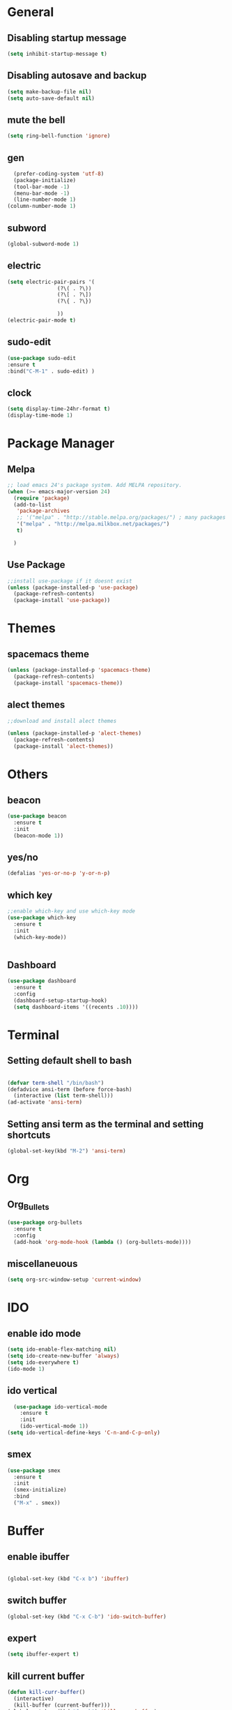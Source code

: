 * General
** Disabling startup message
#+BEGIN_SRC emacs-lisp
  (setq inhibit-startup-message t)
#+END_SRC
** Disabling autosave and backup
 #+BEGIN_SRC emacs-lisp
   (setq make-backup-file nil)
   (setq auto-save-default nil)
 #+END_SRC
** mute the bell
#+BEGIN_SRC emacs-lisp
  (setq ring-bell-function 'ignore)
#+END_SRC
** gen
#+BEGIN_SRC emacs-lisp
  (prefer-coding-system 'utf-8)
  (package-initialize)
  (tool-bar-mode -1)
  (menu-bar-mode -1)
  (line-number-mode 1)
(column-number-mode 1)
#+END_SRC

** subword
#+BEGIN_SRC emacs-lisp
  (global-subword-mode 1)

#+END_SRC
** electric
#+BEGIN_SRC emacs-lisp
  (setq electric-pair-pairs '(
			      (?\( . ?\))
			      (?\[ . ?\])
			      (?\{ . ?\})

			      ))
  (electric-pair-mode t)
#+END_SRC
** sudo-edit
#+BEGIN_SRC emacs-lisp
  (use-package sudo-edit
  :ensure t
  :bind("C-M-1" . sudo-edit) )
#+END_SRC

** clock
#+BEGIN_SRC emacs-lisp
  (setq display-time-24hr-format t)
  (display-time-mode 1)
#+END_SRC
* Package Manager
** Melpa
#+BEGIN_SRC emacs-lisp
  ;; load emacs 24's package system. Add MELPA repository.
  (when (>= emacs-major-version 24)
    (require 'package)
    (add-to-list
     'package-archives
     ;; '("melpa" . "http://stable.melpa.org/packages/") ; many packages won't show if using stable
     '("melpa" . "http://melpa.milkbox.net/packages/")
     t)
    
    )
#+END_SRC
** Use Package
#+BEGIN_SRC emacs-lisp
  ;;install use-package if it doesnt exist
  (unless (package-installed-p 'use-package)
    (package-refresh-contents)
    (package-install 'use-package))
#+END_SRC
* Themes
** spacemacs theme
#+BEGIN_SRC emacs-lisp
  (unless (package-installed-p 'spacemacs-theme)
    (package-refresh-contents)
    (package-install 'spacemacs-theme))
#+END_SRC

** alect themes
#+BEGIN_SRC emacs-lisp
  ;;download and install alect themes

  (unless (package-installed-p 'alect-themes)
    (package-refresh-contents)
    (package-install 'alect-themes))
#+END_SRC

* Others
** beacon
#+BEGIN_SRC emacs-lisp
  (use-package beacon
    :ensure t
    :init
    (beacon-mode 1))
#+END_SRC
** yes/no
#+BEGIN_SRC emacs-lisp
  (defalias 'yes-or-no-p 'y-or-n-p)
#+END_SRC
** which key
#+BEGIN_SRC emacs-lisp
  ;;enable which-key and use which-key mode 
  (use-package which-key
    :ensure t
    :init
    (which-key-mode))


#+END_SRC
** Dashboard
#+BEGIN_SRC emacs-lisp
  (use-package dashboard
    :ensure t
    :config
    (dashboard-setup-startup-hook)
    (setq dashboard-items '((recents .10))))

#+END_SRC
* Terminal
** Setting default shell to bash
#+BEGIN_SRC emacs-lisp

  (defvar term-shell "/bin/bash")
  (defadvice ansi-term (before force-bash)
    (interactive (list term-shell)))
  (ad-activate 'ansi-term)
#+END_SRC

** Setting ansi term as the terminal and setting shortcuts
   #+BEGIN_SRC emacs-lisp
     (global-set-key(kbd "M-2") 'ansi-term)
   #+END_SRC
* Org
** Org_Bullets
#+BEGIN_SRC emacs-lisp
  (use-package org-bullets
    :ensure t
    :config
    (add-hook 'org-mode-hook (lambda () (org-bullets-mode))))
#+END_SRC
** miscellaneuous
#+BEGIN_SRC emacs-lisp
  (setq org-src-window-setup 'current-window)

#+END_SRC
* IDO
** enable ido mode
#+BEGIN_SRC emacs-lisp
  (setq ido-enable-flex-matching nil)
  (setq ido-create-new-buffer 'always)
  (setq ido-everywhere t)
  (ido-mode 1)
#+END_SRC
** ido vertical
#+BEGIN_SRC  emacs-lisp
  (use-package ido-vertical-mode
    :ensure t
    :init
    (ido-vertical-mode 1))
(setq ido-vertical-define-keys 'C-n-and-C-p-only)

#+END_SRC
** smex 
#+BEGIN_SRC emacs-lisp
  (use-package smex
    :ensure t
    :init
    (smex-initialize)
    :bind
    ("M-x" . smex))
#+END_SRC
* Buffer
** enable ibuffer
#+BEGIN_SRC emacs-lisp

  (global-set-key (kbd "C-x b") 'ibuffer)
#+END_SRC
** switch buffer
#+BEGIN_SRC emacs-lisp
  (global-set-key (kbd "C-x C-b") 'ido-switch-buffer)

#+END_SRC
** expert 
#+BEGIN_SRC emacs-lisp
  (setq ibuffer-expert t)

#+END_SRC
** kill current buffer
#+BEGIN_SRC emacs-lisp
  (defun kill-curr-buffer()
    (interactive)
    (kill-buffer (current-buffer)))
  (global-set-key (kbd "C-x k") 'kill-curr-buffer)

#+END_SRC
* avy
#+BEGIN_SRC emacs-lisp
  (use-package avy
    :ensure t
    :bind
    ("M-s" . avy-goto-char))
#+END_SRC
* Misc
** kill-whole-world
#+BEGIN_SRC emacs-lisp
  (defun kill-whole-word()
    (interactive)
    (backward-word)
    (kill-word 1))
  (global-set-key (kbd "C-c w w") 'kill-whole-word)
#+END_SRC
** Hungry Delete
#+BEGIN_SRC emacs-lisp
  (use-package hungry-delete
    :ensure t
    :config
    (global-hungry-delete-mode))

#+END_SRC
** copy whole line
#+BEGIN_SRC emacs-lisp
  (defun copy-whole-line ()
    (interactive)
    (save-excursion
      (kill-new
       (buffer-substring
	(point-at-bol)
	(point-at-eol)))))
  (global-set-key (kbd "C-c w l") 'copy-whole-line)
#+END_SRC
** kill all buffers
#+BEGIN_SRC emacs-lisp
  (defun kill-all-buffers ()
    (interactive)
    (mapc 'kill-buffer (buffer-list)))
  (global-set-key (kbd "C-M-k") 'kill-all-buffers)
#+END_SRC
* config shortcut
** edit
#+BEGIN_SRC emacs-lisp
  (defun config-visit ()
    (interactive)
    (find-file "~/.emacs.d/config.org"))

  (global-set-key (kbd "C-c e") 'config-visit)
#+END_SRC
** reload
#+BEGIN_SRC emacs-lisp
  (defun config-reload()
    (interactive)
    (org-babel-load-file (expand-file-name "~/.emacs.d/config.org")))
  (global-set-key (kbd "C-c r") 'config-reload)
#+END_SRC
* switch-window
#+BEGIN_SRC emacs-lisp
  (use-package switch-window 
    :ensure t
    :config
    (setq switch-window-input-style 'minibuffer)
    (setq switch-window-increase 4)
    (setq switch-window-threshold 2)
    (setq switch-window-shortcut-style 'qwerty)
    (setq switch-window-qwerty-shortcuts
	  '("a" "s" "d" "f" "j" "k" "l"))
    :bind
    ([remap other-window] . switch-window))

#+END_SRC
* split window cursor
#+BEGIN_SRC emacs-lisp
  (defun split-and-follow-horizontally()
    (interactive)
    (split-window-below)
    (balance-windows)
    (other-window 1))
  (global-set-key (kbd "C-x 2") 'split-and-follow-horizontally)

  (defun split-and-follow-vertically()
    (interactive)
    (split-window-right)
    (balance-windows)
    (other-window 1))
  (global-set-key (kbd "C-x 3") 'split-and-follow-vertically)

#+END_SRC
* rainbow
#+BEGIN_SRC emacs-lisp
  (use-package rainbow-mode
    :ensure t
    :init
    (rainbow-mode 1))

#+END_SRC
#+BEGIN_SRC emacs-lisp
  (use-package rainbow-delimiters
    :ensure t
    :init
    (rainbow-delimiters-mode 1))

#+END_SRC
* auto completion
#+BEGIN_SRC emacs-lisp
  ;; (use-package company
  ;;   :ensure t
  ;;   :init
  ;;   (add-hook 'after-init-hook 'global-company-mode))
  ;; (setq company-dabbrev-downcase 0)
  ;; (setq company-idle-delay 0)
#+END_SRC
* modeline
** spaceline
#+BEGIN_SRC emacs-lisp
  (use-package spaceline
    :ensure t
    :config
    (require 'spaceline-config)
    (setq powerline-default-separator (quote arrow))
    (spaceline-spacemacs-theme))
#+END_SRC
** diminish
#+BEGIN_SRC emacs-lisp 
 (use-package diminish
      :ensure
      :init
      (diminish 'hungry-delete-mode)
      (diminish 'beacon-mode)
      (diminish 'which-key-mode)
      (diminish 'subword-mode)
      (diminish 'rainbow-mode))

#+END_SRC

* smart-compile
#+BEGIN_SRC emacs-lisp
  (use-package smart-compile
    :ensure t
    )
  (global-set-key (kbd "M-3") 'smart-compile)

#+END_SRC
